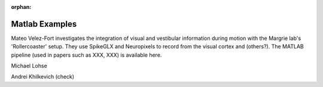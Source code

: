 .. _matlab_examples:

:orphan:

Matlab Examples
===============

Mateo Velez-Fort investigates the integration of visual
and vestibular information during motion with the
Margrie lab's 'Rollercoaster' setup. They use
SpikeGLX and Neuropixels to record from the
visual cortex and (others?). The MATLAB
pipeline (used in papers such as XXX, XXX) is available
here.


Michael Lohse


Andrei Khilkevich (check)
